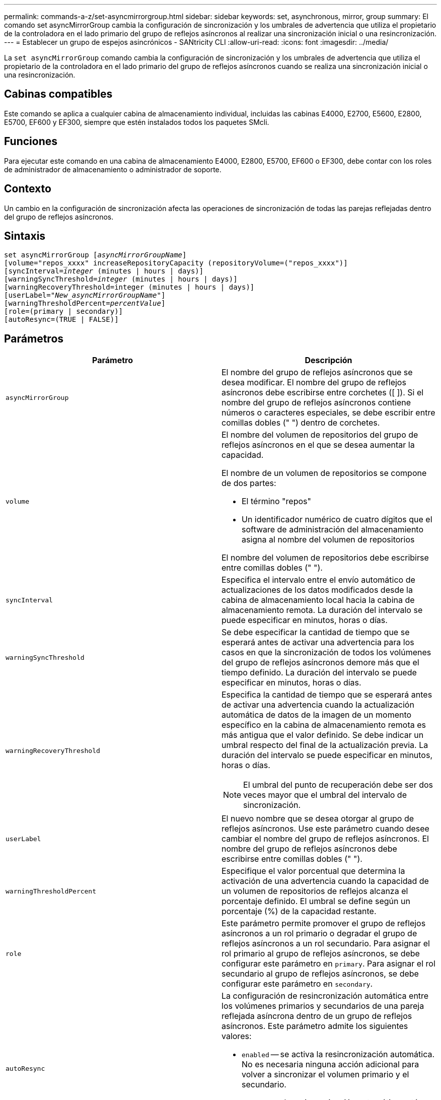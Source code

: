 ---
permalink: commands-a-z/set-asyncmirrorgroup.html 
sidebar: sidebar 
keywords: set, asynchronous, mirror, group 
summary: El comando set asyncMirrorGroup cambia la configuración de sincronización y los umbrales de advertencia que utiliza el propietario de la controladora en el lado primario del grupo de reflejos asíncronos al realizar una sincronización inicial o una resincronización. 
---
= Establecer un grupo de espejos asincrónicos - SANtricity CLI
:allow-uri-read: 
:icons: font
:imagesdir: ../media/


[role="lead"]
La `set asyncMirrorGroup` comando cambia la configuración de sincronización y los umbrales de advertencia que utiliza el propietario de la controladora en el lado primario del grupo de reflejos asíncronos cuando se realiza una sincronización inicial o una resincronización.



== Cabinas compatibles

Este comando se aplica a cualquier cabina de almacenamiento individual, incluidas las cabinas E4000, E2700, E5600, E2800, E5700, EF600 y EF300, siempre que estén instalados todos los paquetes SMcli.



== Funciones

Para ejecutar este comando en una cabina de almacenamiento E4000, E2800, E5700, EF600 o EF300, debe contar con los roles de administrador de almacenamiento o administrador de soporte.



== Contexto

Un cambio en la configuración de sincronización afecta las operaciones de sincronización de todas las parejas reflejadas dentro del grupo de reflejos asíncronos.



== Sintaxis

[source, cli, subs="+macros"]
----
set asyncMirrorGroup pass:quotes[[_asyncMirrorGroupName_]]
[volume="repos_xxxx" increaseRepositoryCapacity (repositoryVolume=("repos_xxxx")]
[syncInterval=pass:quotes[_integer_] (minutes | hours | days)]
[warningSyncThreshold=pass:quotes[_integer_] (minutes | hours | days)]
[warningRecoveryThreshold=integer (minutes | hours | days)]
[userLabel=pass:quotes["_New_asyncMirrorGroupName_"]]
[warningThresholdPercent=pass:quotes[_percentValue_]]
[role=(primary | secondary)]
[autoResync=(TRUE | FALSE)]
----


== Parámetros

[cols="2*"]
|===
| Parámetro | Descripción 


 a| 
`asyncMirrorGroup`
 a| 
El nombre del grupo de reflejos asíncronos que se desea modificar. El nombre del grupo de reflejos asíncronos debe escribirse entre corchetes ([ ]). Si el nombre del grupo de reflejos asíncronos contiene números o caracteres especiales, se debe escribir entre comillas dobles (" ") dentro de corchetes.



 a| 
`volume`
 a| 
El nombre del volumen de repositorios del grupo de reflejos asíncronos en el que se desea aumentar la capacidad.

El nombre de un volumen de repositorios se compone de dos partes:

* El término "repos"
* Un identificador numérico de cuatro dígitos que el software de administración del almacenamiento asigna al nombre del volumen de repositorios


El nombre del volumen de repositorios debe escribirse entre comillas dobles (" ").



 a| 
`syncInterval`
 a| 
Especifica el intervalo entre el envío automático de actualizaciones de los datos modificados desde la cabina de almacenamiento local hacia la cabina de almacenamiento remota. La duración del intervalo se puede especificar en minutos, horas o días.



 a| 
`warningSyncThreshold`
 a| 
Se debe especificar la cantidad de tiempo que se esperará antes de activar una advertencia para los casos en que la sincronización de todos los volúmenes del grupo de reflejos asíncronos demore más que el tiempo definido. La duración del intervalo se puede especificar en minutos, horas o días.



 a| 
`warningRecoveryThreshold`
 a| 
Especifica la cantidad de tiempo que se esperará antes de activar una advertencia cuando la actualización automática de datos de la imagen de un momento específico en la cabina de almacenamiento remota es más antigua que el valor definido. Se debe indicar un umbral respecto del final de la actualización previa. La duración del intervalo se puede especificar en minutos, horas o días.

[NOTE]
====
El umbral del punto de recuperación debe ser dos veces mayor que el umbral del intervalo de sincronización.

====


 a| 
`userLabel`
 a| 
El nuevo nombre que se desea otorgar al grupo de reflejos asíncronos. Use este parámetro cuando desee cambiar el nombre del grupo de reflejos asíncronos. El nombre del grupo de reflejos asíncronos debe escribirse entre comillas dobles (" ").



 a| 
`warningThresholdPercent`
 a| 
Especifique el valor porcentual que determina la activación de una advertencia cuando la capacidad de un volumen de repositorios de reflejos alcanza el porcentaje definido. El umbral se define según un porcentaje (%) de la capacidad restante.



 a| 
`role`
 a| 
Este parámetro permite promover el grupo de reflejos asíncronos a un rol primario o degradar el grupo de reflejos asíncronos a un rol secundario. Para asignar el rol primario al grupo de reflejos asíncronos, se debe configurar este parámetro en `primary`. Para asignar el rol secundario al grupo de reflejos asíncronos, se debe configurar este parámetro en `secondary`.



 a| 
`autoResync`
 a| 
La configuración de resincronización automática entre los volúmenes primarios y secundarios de una pareja reflejada asíncrona dentro de un grupo de reflejos asíncronos. Este parámetro admite los siguientes valores:

* `enabled` -- se activa la resincronización automática. No es necesaria ninguna acción adicional para volver a sincronizar el volumen primario y el secundario.
* `disabled` -- la resincronización automática está desactivada. Para volver a sincronizar el volumen primario y el volumen secundario, se debe ejecutar el `start asyncMirrorGroup` comando.


|===


== Notas

Puede utilizar cualquier combinación de caracteres alfanuméricos, subrayado (_), guión (-) y almohadilla (#) para los nombres. Los nombres pueden tener hasta 30 caracteres.

Cuando se usa este comando, es posible especificar uno o varios parámetros. Sin embargo, no es necesario usar todos los parámetros.

Un volumen de repositorios de grupo de reflejos asíncronos es un volumen expandible que se estructura como un conjunto concatenado de hasta 16 entidades de volumen estándar. Inicialmente, un volumen de repositorios expandible tiene un solo volumen. La capacidad del volumen de repositorios expandible es exactamente la de ese volumen. Para aumentar la capacidad de un volumen de repositorios expandible, es posible añadir volúmenes de repositorios sin usar. La capacidad compuesta del volumen de repositorios expandible pasa a ser la suma de las capacidades de todos los volúmenes estándar concatenados.



== Nivel de firmware mínimo

7.84

11,80 añade compatibilidad con cabinas EF600 y EF300
